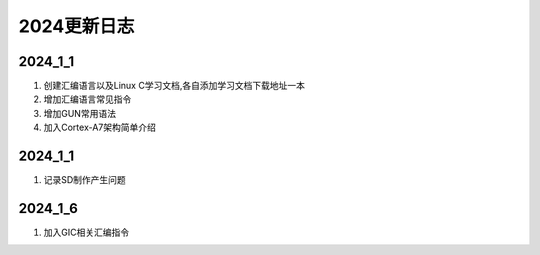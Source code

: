 ========
2024更新日志
========

2024_1_1
=====================
1.  创建汇编语言以及Linux C学习文档,各自添加学习文档下载地址一本

2.  增加汇编语言常见指令

3.  增加GUN常用语法

4.  加入Cortex-A7架构简单介绍


2024_1_1
=====================
1.  记录SD制作产生问题

2024_1_6
====================
1.  加入GIC相关汇编指令